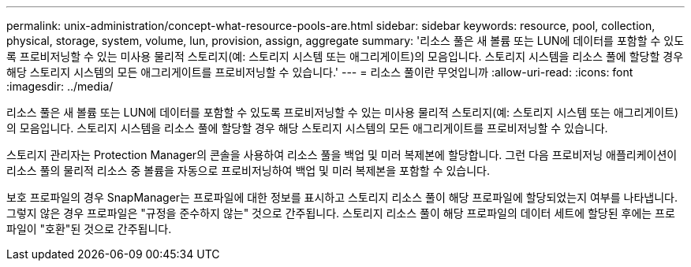 ---
permalink: unix-administration/concept-what-resource-pools-are.html 
sidebar: sidebar 
keywords: resource, pool, collection, physical, storage, system, volume, lun, provision, assign, aggregate 
summary: '리소스 풀은 새 볼륨 또는 LUN에 데이터를 포함할 수 있도록 프로비저닝할 수 있는 미사용 물리적 스토리지(예: 스토리지 시스템 또는 애그리게이트)의 모음입니다. 스토리지 시스템을 리소스 풀에 할당할 경우 해당 스토리지 시스템의 모든 애그리게이트를 프로비저닝할 수 있습니다.' 
---
= 리소스 풀이란 무엇입니까
:allow-uri-read: 
:icons: font
:imagesdir: ../media/


[role="lead"]
리소스 풀은 새 볼륨 또는 LUN에 데이터를 포함할 수 있도록 프로비저닝할 수 있는 미사용 물리적 스토리지(예: 스토리지 시스템 또는 애그리게이트)의 모음입니다. 스토리지 시스템을 리소스 풀에 할당할 경우 해당 스토리지 시스템의 모든 애그리게이트를 프로비저닝할 수 있습니다.

스토리지 관리자는 Protection Manager의 콘솔을 사용하여 리소스 풀을 백업 및 미러 복제본에 할당합니다. 그런 다음 프로비저닝 애플리케이션이 리소스 풀의 물리적 리소스 중 볼륨을 자동으로 프로비저닝하여 백업 및 미러 복제본을 포함할 수 있습니다.

보호 프로파일의 경우 SnapManager는 프로파일에 대한 정보를 표시하고 스토리지 리소스 풀이 해당 프로파일에 할당되었는지 여부를 나타냅니다. 그렇지 않은 경우 프로파일은 "규정을 준수하지 않는" 것으로 간주됩니다. 스토리지 리소스 풀이 해당 프로파일의 데이터 세트에 할당된 후에는 프로파일이 "호환"된 것으로 간주됩니다.
